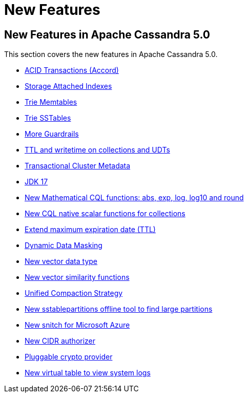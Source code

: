 = New Features
:navtitle: What's new

== New Features in Apache Cassandra 5.0

This section covers the new features in Apache Cassandra 5.0.

* https://cwiki.apache.org/confluence/x/FQRACw[ACID Transactions (Accord)]
* https://issues.apache.org/jira/browse/CASSANDRA-16052[Storage Attached Indexes]
* https://issues.apache.org/jira/browse/CASSANDRA-17240[Trie Memtables]
* https://issues.apache.org/jira/browse/CASSANDRA-18398[Trie SSTables]
* https://github.com/apache/cassandra/blob/trunk/NEWS.txt[More Guardrails]
* https://issues.apache.org/jira/browse/CASSANDRA-8877[TTL and writetime on collections and UDTs]
* https://cwiki.apache.org/confluence/x/YyD1D[Transactional Cluster Metadata]
* https://issues.apache.org/jira/browse/CASSANDRA-16895[JDK 17]
* https://issues.apache.org/jira/browse/CASSANDRA-17221[New Mathematical CQL functions: abs, exp, log, log10 and round]
* https://issues.apache.org/jira/browse/CASSANDRA-18060[New CQL native scalar functions for collections]
* https://issues.apache.org/jira/browse/CASSANDRA-14227[Extend maximum expiration date (TTL)]
* https://issues.apache.org/jira/browse/CASSANDRA-17940[Dynamic Data Masking]
* https://issues.apache.org/jira/browse/CASSANDRA-18504[New vector data type]
* https://issues.apache.org/jira/browse/CASSANDRA-18640[New vector similarity functions]
* https://issues.apache.org/jira/browse/CASSANDRA-18397[Unified Compaction Strategy]
* https://issues.apache.org/jira/browse/CASSANDRA-8720[New sstablepartitions offline tool to find large partitions]
* https://issues.apache.org/jira/browse/CASSANDRA-18646[New snitch for Microsoft Azure]
* https://issues.apache.org/jira/browse/CASSANDRA-18592[New CIDR authorizer]
* https://issues.apache.org/jira/browse/CASSANDRA-18624[Pluggable crypto provider]
* https://issues.apache.org/jira/browse/CASSANDRA-17948[New virtual table to view system logs]
